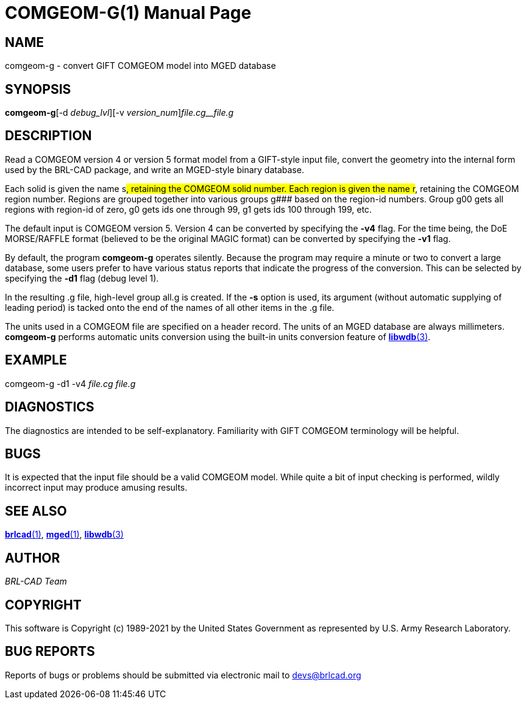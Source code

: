 = COMGEOM-G(1)
BRL-CAD Team
:doctype: manpage
:man manual: BRL-CAD
:man source: BRL-CAD
:page-layout: base

== NAME

comgeom-g - convert GIFT COMGEOM model into MGED database

== SYNOPSIS

*comgeom-g*[-d _debug_lvl_][-v _version_num_][-s _name_suffix_]_file.cg__file.g_ +
    

== DESCRIPTION

Read a COMGEOM version 4 or version 5 format model from a GIFT-style input file, convert the geometry into the internal form used by the BRL-CAD package, and write an MGED-style binary database.

Each solid is given the name s###, retaining the COMGEOM solid number. Each region is given the name r###, retaining the COMGEOM region number. Regions are grouped together into various groups g### based on the region-id numbers.  Group g00 gets all regions with region-id of zero, g0 gets ids one through 99, g1 gets ids 100 through 199, etc.

The default input is COMGEOM version 5. Version 4 can be converted by specifying the [opt]*-v4* flag. For the time being, the DoE MORSE/RAFFLE format (believed to be the original MAGIC format) can be converted by specifying the [opt]*-v1* flag.

By default, the program [cmd]*comgeom-g* operates silently. Because the program may require a minute or two to convert a large database, some users prefer to have various status reports that indicate the progress of the conversion. This can be selected by specifying the [opt]*-d1* flag (debug level 1).

In the resulting .g file, high-level group all.g is created. If the [cmd]*-s* option is used, its argument (without automatic supplying of leading period) is tacked onto the end of the names of all other items in the .g file. 

The units used in a COMGEOM file are specified on a header record. The units of an MGED database are always millimeters. [cmd]*comgeom-g* performs automatic units conversion using the built-in units conversion feature of xref:man:3/libwdb.adoc[*libwdb*(3)].

== EXAMPLE

comgeom-g -d1 -v4 _file.cg file.g_

== DIAGNOSTICS

The diagnostics are intended to be self-explanatory. Familiarity with GIFT COMGEOM terminology will be helpful.

== BUGS

It is expected that the input file should be a valid COMGEOM model. While quite a bit of input checking is performed, wildly incorrect input may produce amusing results.

== SEE ALSO

xref:man:1/brlcad.adoc[*brlcad*(1)], xref:man:1/mged.adoc[*mged*(1)], xref:man:3/libwdb.adoc[*libwdb*(3)]

== AUTHOR

_BRL-CAD Team_

== COPYRIGHT

This software is Copyright (c) 1989-2021 by the United States Government as represented by U.S. Army Research Laboratory.

== BUG REPORTS

Reports of bugs or problems should be submitted via electronic mail to mailto:devs@brlcad.org[]